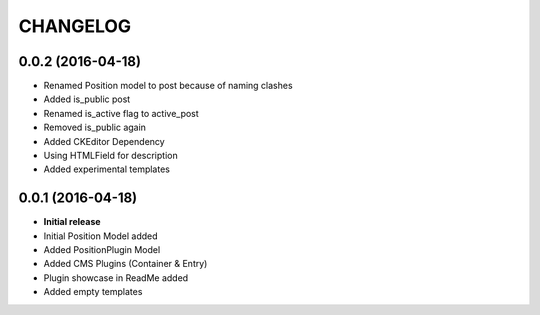 CHANGELOG
=========

0.0.2 (2016-04-18)
------------------
* Renamed Position model to post because of naming clashes
* Added is_public post
* Renamed is_active flag to active_post
* Removed is_public again
* Added CKEditor Dependency
* Using HTMLField for description
* Added experimental templates


0.0.1 (2016-04-18)
------------------

* **Initial release**
* Initial Position Model added
* Added PositionPlugin Model
* Added CMS Plugins (Container & Entry)
* Plugin showcase in ReadMe added
* Added empty templates